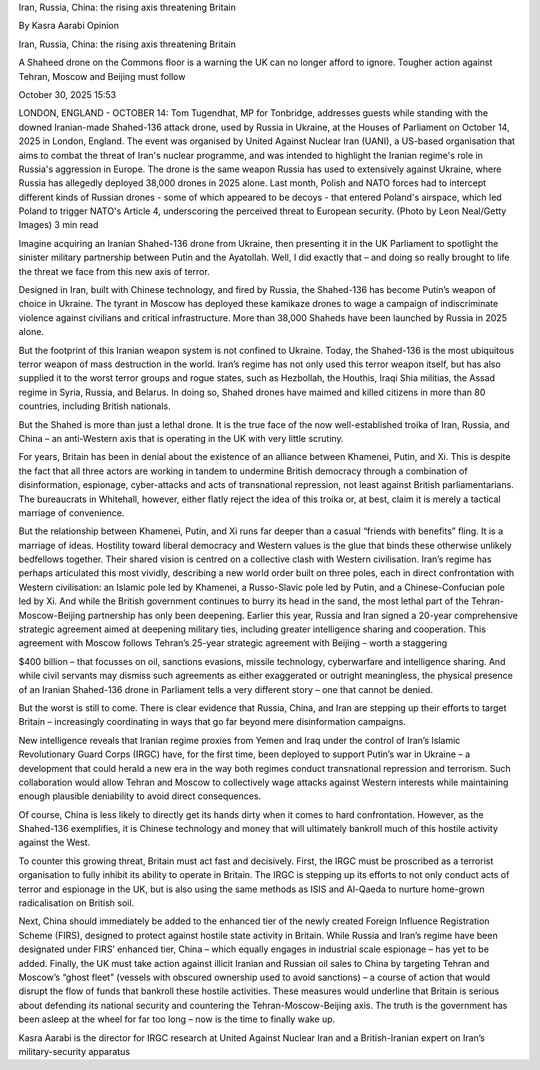 Iran, Russia, China: the rising axis threatening Britain

By
Kasra Aarabi
Opinion

Iran, Russia, China: the rising axis threatening Britain

A Shaheed drone on the Commons floor is a warning the UK can no longer
afford to ignore. Tougher action against Tehran, Moscow and Beijing
must follow

October 30, 2025 15:53

LONDON, ENGLAND - OCTOBER 14: Tom Tugendhat, MP for Tonbridge,
addresses guests while standing with the downed Iranian-made Shahed-136
attack drone, used by Russia in Ukraine, at the Houses of Parliament on
October 14, 2025 in London, England. The event was organised by United
Against Nuclear Iran (UANI), a US-based organisation that aims to
combat the threat of Iran's nuclear programme, and was intended to
highlight the Iranian regime's role in Russia's aggression in Europe.
The drone is the same weapon Russia has used to extensively against
Ukraine, where Russia has allegedly deployed 38,000 drones in 2025
alone. Last month, Polish and NATO forces had to intercept different
kinds of Russian drones - some of which appeared to be decoys - that
entered Poland's airspace, which led Poland to trigger NATO's Article
4, underscoring the perceived threat to European security. (Photo by
Leon Neal/Getty Images)
3 min read

Imagine acquiring an Iranian Shahed-136 drone from Ukraine, then
presenting it in the UK Parliament to spotlight the sinister military
partnership between Putin and the Ayatollah. Well, I did exactly that –
and doing so really brought to life the threat we face from this new
axis of terror.

Designed in Iran, built with Chinese technology, and fired by Russia,
the Shahed-136 has become Putin’s weapon of choice in Ukraine. The
tyrant in Moscow has deployed these kamikaze drones to wage a campaign
of indiscriminate violence against civilians and critical
infrastructure. More than 38,000 Shaheds have been launched by Russia
in 2025 alone.

But the footprint of this Iranian weapon system is not confined to
Ukraine. Today, the Shahed-136 is the most ubiquitous terror weapon of
mass destruction in the world. Iran’s regime has not only used this
terror weapon itself, but has also supplied it to the worst terror
groups and rogue states, such as Hezbollah, the Houthis, Iraqi Shia
militias, the Assad regime in Syria, Russia, and Belarus. In doing so,
Shahed drones have maimed and killed citizens in more than 80
countries, including British nationals.

But the Shahed is more than just a lethal drone. It is the true face of
the now well-established troika of Iran, Russia, and China – an
anti-Western axis that is operating in the UK with very little
scrutiny.

For years, Britain has been in denial about the existence of an
alliance between Khamenei, Putin, and Xi. This is despite the fact that
all three actors are working in tandem to undermine British democracy
through a combination of disinformation, espionage, cyber-attacks and
acts of transnational repression, not least against British
parliamentarians. The bureaucrats in Whitehall, however, either flatly
reject the idea of this troika or, at best, claim it is merely a
tactical marriage of convenience.

But the relationship between Khamenei, Putin, and Xi runs far deeper
than a casual “friends with benefits” fling. It is a marriage of ideas.
Hostility toward liberal democracy and Western values is the glue that
binds these otherwise unlikely bedfellows together. Their shared vision
is centred on a collective clash with Western civilisation. Iran’s
regime has perhaps articulated this most vividly, describing a new
world order built on three poles, each in direct confrontation with
Western civilisation: an Islamic pole led by Khamenei, a Russo-Slavic
pole led by Putin, and a Chinese-Confucian pole led by Xi.
And while the British government continues to burry its head in the
sand, the most lethal part of the Tehran-Moscow-Beijing partnership has
only been deepening.
Earlier this year, Russia and Iran signed a 20-year comprehensive
strategic agreement aimed at deepening military ties, including greater
intelligence sharing and cooperation. This agreement with
Moscow follows Tehran’s 25-year strategic agreement with Beijing –
worth a staggering

$400 billion – that focusses on oil, sanctions evasions, missile
technology, cyberwarfare and intelligence sharing.
And while civil servants may dismiss such agreements as either
exaggerated or outright meaningless, the physical presence of an
Iranian Shahed-136 drone in Parliament tells a very different story –
one that cannot be denied.

But the worst is still to come. There is clear evidence that Russia,
China, and Iran are stepping up their efforts to target Britain –
increasingly coordinating in ways that go far beyond mere
disinformation campaigns.

New intelligence reveals that Iranian regime proxies from Yemen and
Iraq under the control of Iran’s Islamic Revolutionary Guard Corps
(IRGC) have, for the first time, been deployed to support Putin’s war
in Ukraine – a development that could herald a new era in the way both
regimes conduct transnational repression and terrorism. Such
collaboration would allow Tehran and Moscow to collectively wage
attacks against Western interests while maintaining enough plausible
deniability to avoid direct consequences.

Of course, China is less likely to directly get its hands dirty when it
comes to hard confrontation. However, as the Shahed-136 exemplifies, it
is Chinese technology and money that will ultimately bankroll much of
this hostile activity against the West.

To counter this growing threat, Britain must act fast and decisively.
First, the IRGC must be proscribed as a terrorist organisation to fully
inhibit its ability to operate in Britain. The IRGC is stepping up its
efforts to not only conduct acts of terror and espionage in the UK, but
is also using the same methods as ISIS and Al-Qaeda to nurture
home-grown radicalisation on British soil.

Next, China should immediately be added to the enhanced tier of the
newly created Foreign Influence Registration Scheme (FIRS), designed to
protect against hostile state activity in Britain. While Russia and
Iran’s regime have been designated under FIRS’ enhanced tier, China –
which equally engages in industrial scale espionage – has yet to be
added. Finally, the UK must take action against illicit Iranian and
Russian oil sales to China by targeting Tehran and Moscow’s “ghost
fleet” (vessels with obscured ownership used to avoid sanctions) – a
course of action that would disrupt the flow of funds that bankroll
these hostile activities.
These measures would underline that Britain is serious about defending
its national security and countering the Tehran-Moscow-Beijing axis.
The truth is the government has been asleep at the wheel for far too
long – now is the time to finally wake up.

Kasra Aarabi is the director for IRGC research at United Against
Nuclear Iran and a British-Iranian expert on Iran’s military-security
apparatus
